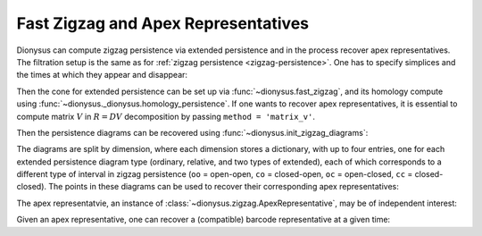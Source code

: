 .. _fast-zigzag-apex:

Fast Zigzag and Apex Representatives
-------------------------------------

.. testsetup::

    from __future__ import print_function   # if you are using Python 2
    import dionysus as d

Dionysus can compute zigzag persistence via extended persistence and in the process recover apex representatives.
The filtration setup is the same as for :ref:`zigzag persistence <zigzag-persistence>`. One has to specify simplices and the times at which they appear and disappear:

.. doctest::

    >>> simplices = [[0], [1], [0,1], [2], [0,2], [1,2]]
    >>> times = [[.4,.6,.7,1.], [.1,.2,.3,1.], [.8,.95], [.5], [.8,1.], [.9,1.]]

Then the cone for extended persistence can be set up via :func:`~dionysus.fast_zigzag`, and its homology compute using :func:`~dionysus._dionysus.homology_persistence`.
If one wants to recover apex representatives, it is essential to compute matrix :math:`V` in :math:`R=DV` decomposition by passing ``method = 'matrix_v'``.

.. doctest::

    >>> cone = d.fast_zigzag(simplices, times)
    >>> r,v = d.homology_persistence(cone, method = 'matrix_v')

Then the persistence diagrams can be recovered using :func:`~dionysus.init_zigzag_diagrams`:

.. doctest::

    >>> dgms = d.init_zigzag_diagrams(r,cone)

The diagrams are split by dimension, where each dimension stores a dictionary, with up to four entries, one for each extended persistence diagram type (ordinary, relative, and two types of extended), each of which corresponds to a different type of interval in zigzag persistence (``oo`` = open-open, ``co`` = closed-open, ``oc`` = open-closed, ``cc`` = closed-closed).
The points in these diagrams can be used to recover their corresponding apex representatives:

.. doctest::

    >>> max_t = max(max(t) for t in times)
    >>> for dim,type_dgm in enumerate(dgms):
    ...     print("Dimension:", dim)
    ...     for t,dgm in type_dgm.items():
    ...         print("Type:", t)
    ...         for pt in dgm:
    ...             print(pt)
    ...             apex_rep = d.apex(pt,r,v,cone)
    Dimension: 0
    Type: co
    (0.5,0.8)
    (0.7,0.8)
    Type: oc
    (1,1)
    (1,1)
    Type: oo
    Type: cc
    (0.1,0.2)
    (0.3,inf)
    (0.4,0.6)
    Dimension: 1
    Type: co
    Type: oc
    Type: oo
    Type: cc
    (0.9,0.95)

The apex representatvie, an instance of :class:`~dionysus.zigzag.ApexRepresentative`, may be of independent interest:

.. doctest::

    >>> print("apex representative:", " + ".join(f"{cone[x]} × {time} ⋅ {c}" for (time, (x,c)) in apex_rep))
    apex representative: <0,1> 0.8 × (0.8999999761581421, 0.949999988079071) ⋅ 1 + <0,2> 0.8 × (0.8999999761581421, 0.949999988079071) ⋅ 1 + <1,2> 0.9 × (0.8999999761581421, 0.949999988079071) ⋅ 1

Given an apex representative, one can recover a (compatible) barcode representative at a given time:

.. doctest::

    >>> max_t = max(max(t) for t in times)

    >>> left = pt.birth
    >>> right = pt.death
    >>> if pt.death != float('inf'):
    ...     middle = (pt.birth + pt.death)/2
    ... else:
    ...     middle = max_t + 1
    ...     right = middle

    >>> left_representative = d.point_representative(apex_rep, left)
    >>> middle_representative = d.point_representative(apex_rep, middle)
    >>> right_representative = d.point_representative(apex_rep, right)

    >>> print(f"left ({left}) representative:", ' + '.join(f"{coeff} ⋅ {cone[idx]}" for (idx,coeff) in left_representative))
    left (0.8999999761581421) representative: 1 ⋅ <0,1> 0.8 + 1 ⋅ <0,2> 0.8 + 1 ⋅ <1,2> 0.9

    >>> print(f"midpoint ({middle}) representative:", ' + '.join(f"{coeff} ⋅ {cone[idx]}" for (idx,coeff) in middle_representative))
    midpoint (0.9249999821186066) representative: 1 ⋅ <0,1> 0.8 + 1 ⋅ <0,2> 0.8 + 1 ⋅ <1,2> 0.9

    >>> print(f"right ({right}) representative:", ' + '.join(f"{coeff} ⋅ {cone[idx]}" for (idx,coeff) in right_representative))
    right (0.949999988079071) representative: 1 ⋅ <0,1> 0.8 + 1 ⋅ <0,2> 0.8 + 1 ⋅ <1,2> 0.9
